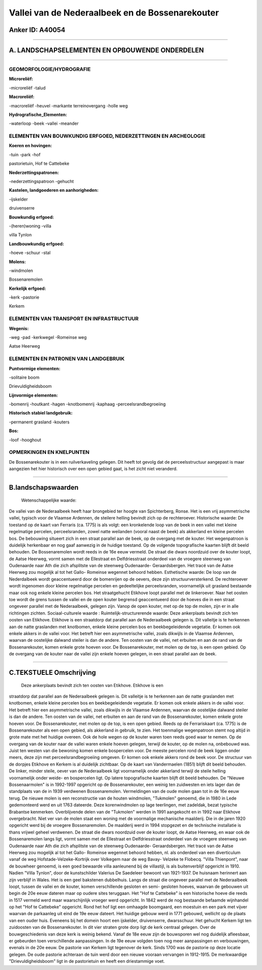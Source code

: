 Vallei van de Nederaalbeek en de Bossenarekouter
================================================

Anker ID: A40054
----------------

--------------

A. LANDSCHAPSELEMENTEN EN OPBOUWENDE ONDERDELEN
-----------------------------------------------

--------------

GEOMORFOLOGIE/HYDROGRAFIE
~~~~~~~~~~~~~~~~~~~~~~~~~

**Microreliëf:**

-microreliëf
-talud

 
**Macroreliëf:**

-macroreliëf
-heuvel
-markante terreinovergang
-holle weg

**Hydrografische\_Elementen:**

-waterloop
-beek
-vallei
-meander

 

ELEMENTEN VAN BOUWKUNDIG ERFGOED, NEDERZETTINGEN EN ARCHEOLOGIE
~~~~~~~~~~~~~~~~~~~~~~~~~~~~~~~~~~~~~~~~~~~~~~~~~~~~~~~~~~~~~~~

**Koeren en hovingen:**

-tuin
-park
-hof

 
pastorietuin, Hof te Cattebeke

**Nederzettingspatronen:**

-nederzettingspatroon
-gehucht

**Kastelen, landgoederen en aanhorigheden:**

-ijskelder

 
druivenserre

**Bouwkundig erfgoed:**

-(heren)woning
-villa

 
villa Tynlon

**Landbouwkundig erfgoed:**

-hoeve
-schuur
-stal

 
**Molens:**

-windmolen

 
Bossenaremolen

**Kerkelijk erfgoed:**

-kerk
-pastorie

 
Kerkem

ELEMENTEN VAN TRANSPORT EN INFRASTRUCTUUR
~~~~~~~~~~~~~~~~~~~~~~~~~~~~~~~~~~~~~~~~~

**Wegenis:**

-weg
-pad
-kerkwegel
-Romeinse weg

 
Aatse Heerweg

ELEMENTEN EN PATRONEN VAN LANDGEBRUIK
~~~~~~~~~~~~~~~~~~~~~~~~~~~~~~~~~~~~~

**Puntvormige elementen:**

-solitaire boom

 
Drievuldigheidsboom

**Lijnvormige elementen:**

-bomenrij
-houtkant
-hagen
-knotbomenrij
-kaphaag
-perceelsrandbegroeiing

**Historisch stabiel landgebruik:**

-permanent grasland
-kouters

 
**Bos:**

-loof
-hooghout

 

OPMERKINGEN EN KNELPUNTEN
~~~~~~~~~~~~~~~~~~~~~~~~~

De Bossenarekouter is in een ruilverkaveling gelegen. Dit heeft tot
gevolg dat de perceelsstructuur aangepast is maar aangezien het hier
historisch over een open gebied gaat, is het zicht niet veranderd.

--------------

B.landschapswaarden
-------------------

 Wetenschappelijke waarde:
De vallei van de Nederaalbeek heeft haar brongebied ter hoogte van
Spichterberg, Ronse. Het is een vrij asymmetrische vallei, typisch voor
de Vlaamse Ardennen, de steilere helling bevindt zich op de
rechteroever.
Historische waarde:
De toestand op de kaart van Ferraris (ca. 1775) is als volgt: een
kronkelende loop van de beek in een vallei met kleine regelmatige
percelen, perceelsranden, zowel natte weilanden (vooral naast de beek)
als akkerland en kleine percelen bos. De bebouwing situeert zich in een
straat parallel aan de beek, op de overgang met de kouter. Het
wegenpatroon is duidelijk herkenbaar en nog gaaf aanwezig in de huidige
toestand. Op de volgende topografische kaarten blijft dit beeld
behouden. De Bossenaremolen wordt reeds in de 16e eeuw vermeld. De
straat die dwars noordzuid over de kouter loopt, de Aatse Heerweg, vormt
samen met de Ellestraat en Delfdriesstraat onderdeel van de vroegere
steenweg van Oudenaarde naar Ath die zich afsplitste van de steenweg
Oudenaarde- Geraardsbergen. Het tracé van de Aatse Heerweg zou mogelijk
al tot het Gallo- Romeinse wegennet behoord hebben.
Esthetische waarde: De loop van de Nederdalbeek wordt geaccentueerd
door de bomenrijen op de oevers, deze zijn structuurversterkend. De
rechteroever wordt ingenomen door kleine regelmatige percelen en
gedeeltelijke perceelsranden, voornamelijk uit grasland bestaande maar
ook nog enkele kleine percelen bos. Het straatgehucht Etikhove loopt
parallel met de linkeroever. Naar het oosten toe wordt de grens tussen
de vallei en de open kouter begrensd geaccentueerd door de hoeves die in
een straat ongeveer parallel met de Nederaalbeek, gelegen zijn. Vanop de
open kouter, met op de top de molen, zijn er in alle richtingen zichten.
Sociaal-culturele waarde :
Ruimtelijk-structurerende waarde:
Deze ankerplaats bevindt zich ten oosten van Etikhove. Etikhove is
een straatdorp dat parallel aan de Nederaalbeek gelegen is. Dit
valleitje is te herkennen aan de natte graslanden met knotbomen, enkele
kleine percelen bos en beekbegeleidende vegetatie. Er komen ook enkele
akkers in de vallei voor. Het betreft hier een asymmetrische vallei,
zoals dikwijls in de Vlaamse Ardennen, waarvan de oostelijke dalwand
steiler is dan de andere. Ten oosten van de vallei, net erbuiten en aan
de rand van de Bossenarekouter, komen enkele grote hoeven voor. De
Bossenarekouter, met molen op de top, is een open gebied. Op de overgang
van de kouter naar de vallei zijn enkele hoeven gelegen, in een straat
parallel aan de beek.

--------------

C.TEKSTUELE Omschrijving
------------------------

 Deze ankerplaats bevindt zich ten oosten van Etikhove. Etikhove is een
straatdorp dat parallel aan de Nederaalbeek gelegen is. Dit valleitje is
te herkennen aan de natte graslanden met knotbomen, enkele kleine
percelen bos en beekbegeleidende vegetatie. Er komen ook enkele akkers
in de vallei voor. Het betreft hier een asymmetrische vallei, zoals
dikwijls in de Vlaamse Ardennen, waarvan de oostelijke dalwand steiler
is dan de andere. Ten oosten van de vallei, net erbuiten en aan de rand
van de Bossenarekouter, komen enkele grote hoeven voor. De
Bossenarekouter, met molen op de top, is een open gebied. Reeds op de
Ferrariskaart (ca. 1775) is de Bossenarekouter als een open gebied, als
akkerland in gebruik, te zien. Het toenmalige wegenpatroon stemt nog
altijd in grote mate met het huidige overeen. Ook de hole wegen op de
kouter waren toen reeds goed waar te nemen. Op de overgang van de kouter
naar de vallei waren enkele hoeven gelegen, terwijl de kouter, op de
molen na, onbebouwd was. Juist ten westen van die bewoning komen enkele
bospercelen voor. De meeste percelen rond de beek liggen onder meers,
deze zijn met perceelsrandbegroeiing omgeven. Er komen ook enkele akkers
rond de beek voor. De structuur van de dorpjes Etikhove en Kerkem is al
duidelijk zichtbaar. Op de kaart van Vandermaelen (1851) blijft dit
beeld behouden. De linker, minder steile, oever van de Nederaalbeek ligt
voornamelijk onder akkerland terwijl de steile helling voornamelijk
onder weide- en bospercelen ligt. Op latere topografische kaarten blijft
dit beeld behouden. De "Nieuwe Bossenaarmolen" is in 1992-1997 opgericht
op de Bossenarekouter, een weinig ten zuidwesten en iets lager dan de
standplaats van de in 1939 verdwenen Bossenaremolen. Vermeldingen van de
oude molen gaan tot in de 16e eeuw terug. De nieuwe molen is een
reconstructie van de houten windmolen, "Tukmolen" genoemd, die in 1980
in Lede gedemonteerd werd en uit 1763 dateerde. Deze korenwindmolen op
lage teerlingen, met zadeldak, bezat typische Brabantse kenmerken.
Overblijvende delen van de "Tukmolen" werden in 1991 aangekocht en in
1992 naar Etikhove overgebracht. Niet ver van de molen staat een woning
met de voormalige mechanische maalderij. Die in de jaren 1920 opgericht
werd bij de vroegere Bossenaremolen. De maalderij werd in 1994 stopgezet
en de technische installatie is thans vrijwel geheel verdwenen. De
straat die dwars noordzuid over de kouter loopt, de Aatse Heerweg, en
waar ook de Bossenaremolen langs ligt, vormt samen met de Ellestraat en
Delfdriesstraat onderdeel van de vroegere steenweg van Oudenaarde naar
Ath die zich afsplitste van de steenweg Oudenaarde- Geraardsbergen. Het
tracé van de Aatse Heerweg zou mogelijk al tot het Gallo- Romeinse
wegennet behoord hebben, nl. als onderdeel van een diverticulum vanaf de
weg Hofstade-Velzeke-Kortrijk over Volkegem naar de weg Bavay- Velzeke
te Flobecq. "Villa Thienpont", naar de bouwheer genoemd, is een goed
bewaarde villa aanleunend bij de villastijl, is als buitenverblijf
opgericht in 1910. Nadien "Villa Tynlon", door de kunstschilder Valerius
De Saedeleer bewoont van 1921-1937. De huisnaam herinnert aan zijn
verblijf in Wales. Het is een geel bakstenen dubbelhuis. Langs de straat
die ongeveer parallel met de Nederaalbeek loopt, tussen de vallei en de
kouter, komen verschillende gesloten en semi- gesloten hoeves, waarvan
de gebouwen uit begin de 20e eeuw dateren maar op oudere sites
teruggaan. Het "Hof te Cattebeke" is een historische hoeve die reeds in
1517 vermeld werd maar waarschijnlijk vroeger werd opgericht. In 1842
werd de nog bestaande befaamde wijnhandel op het "Hof te Cattebeke"
opgericht. Rond het hof ligt een omhaagde boomgaard, een moestuin en een
park met vijver waarvan de parkaanleg uit eind de 19e eeuw dateert. Het
huidige gebouw werd in 1771 gebouwd, wellicht op de plaats van een ouder
huis. Eveneens bij het domein hoort een ijskelder, druivenserre,
dwarsschuur. Het gehucht Kerkem ligt ten zuidoosten van de
Bossenarekouter. In dit vier straten grote dorp ligt de kerk centraal
gelegen. Over de bouwgeschiedenis van deze kerk is weinig bekend. Vanaf
de 18e eeuw zijn de bouwsporen wel nog duidelijk afleesbaar, er
gebeurden toen verschillende aanpassingen. In de 19e eeuw volgden toen
nog meer aanpassingen en verbouwingen, evenals in de 20e eeuw. De
pastorie van Kerkem ligt tegenover de kerk. Sinds 1700 was de pastorie
op deze locatie gelegen. De oude pastorie achteraan de tuin werd door
een nieuwe vooraan vervangen in 1912-1915. De merkwaardige
"Drievuldigheidsboom" ligt in de pastorietuin en heeft een driestammige
voet.
